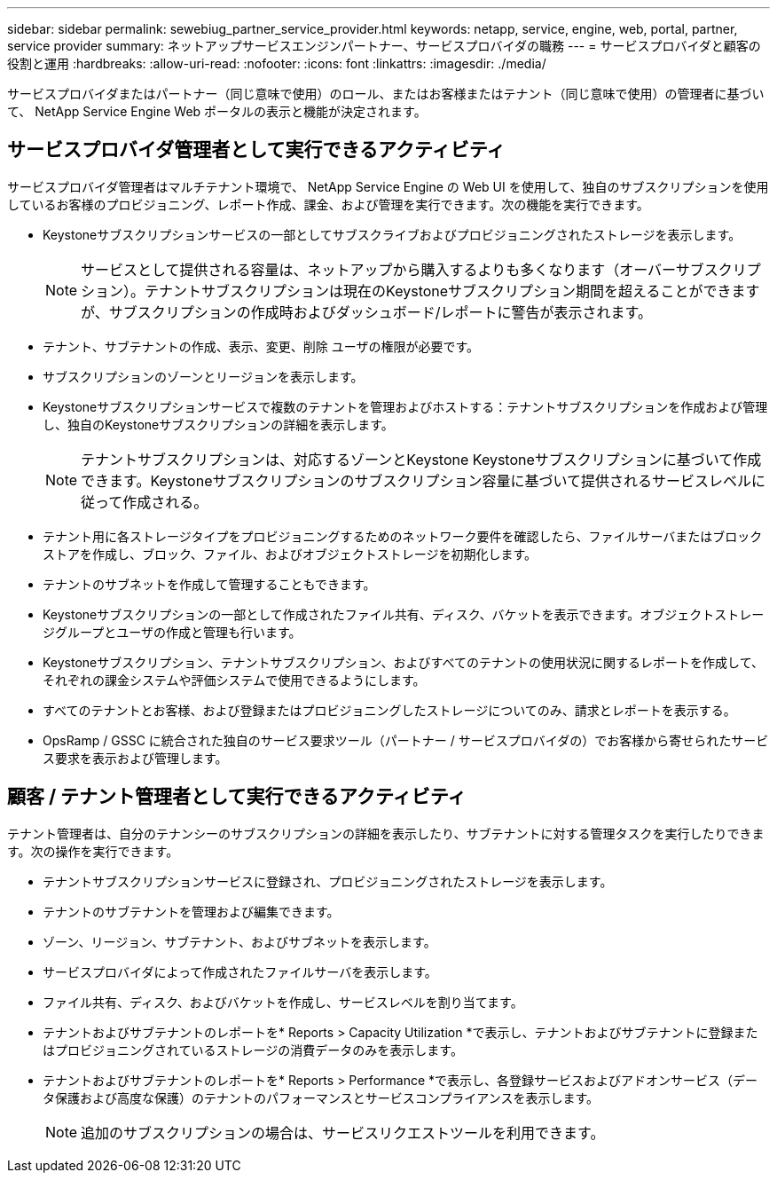 ---
sidebar: sidebar 
permalink: sewebiug_partner_service_provider.html 
keywords: netapp, service, engine, web, portal, partner, service provider 
summary: ネットアップサービスエンジンパートナー、サービスプロバイダの職務 
---
= サービスプロバイダと顧客の役割と運用
:hardbreaks:
:allow-uri-read: 
:nofooter: 
:icons: font
:linkattrs: 
:imagesdir: ./media/


[role="lead"]
サービスプロバイダまたはパートナー（同じ意味で使用）のロール、またはお客様またはテナント（同じ意味で使用）の管理者に基づいて、 NetApp Service Engine Web ポータルの表示と機能が決定されます。



== サービスプロバイダ管理者として実行できるアクティビティ

サービスプロバイダ管理者はマルチテナント環境で、 NetApp Service Engine の Web UI を使用して、独自のサブスクリプションを使用しているお客様のプロビジョニング、レポート作成、課金、および管理を実行できます。次の機能を実行できます。

* Keystoneサブスクリプションサービスの一部としてサブスクライブおよびプロビジョニングされたストレージを表示します。
+

NOTE: サービスとして提供される容量は、ネットアップから購入するよりも多くなります（オーバーサブスクリプション）。テナントサブスクリプションは現在のKeystoneサブスクリプション期間を超えることができますが、サブスクリプションの作成時およびダッシュボード/レポートに警告が表示されます。

* テナント、サブテナントの作成、表示、変更、削除 ユーザの権限が必要です。
* サブスクリプションのゾーンとリージョンを表示します。
* Keystoneサブスクリプションサービスで複数のテナントを管理およびホストする：テナントサブスクリプションを作成および管理し、独自のKeystoneサブスクリプションの詳細を表示します。
+

NOTE: テナントサブスクリプションは、対応するゾーンとKeystone Keystoneサブスクリプションに基づいて作成できます。Keystoneサブスクリプションのサブスクリプション容量に基づいて提供されるサービスレベルに従って作成される。

* テナント用に各ストレージタイプをプロビジョニングするためのネットワーク要件を確認したら、ファイルサーバまたはブロックストアを作成し、ブロック、ファイル、およびオブジェクトストレージを初期化します。
* テナントのサブネットを作成して管理することもできます。
* Keystoneサブスクリプションの一部として作成されたファイル共有、ディスク、バケットを表示できます。オブジェクトストレージグループとユーザの作成と管理も行います。
* Keystoneサブスクリプション、テナントサブスクリプション、およびすべてのテナントの使用状況に関するレポートを作成して、それぞれの課金システムや評価システムで使用できるようにします。
* すべてのテナントとお客様、および登録またはプロビジョニングしたストレージについてのみ、請求とレポートを表示する。
* OpsRamp / GSSC に統合された独自のサービス要求ツール（パートナー / サービスプロバイダの）でお客様から寄せられたサービス要求を表示および管理します。




== 顧客 / テナント管理者として実行できるアクティビティ

テナント管理者は、自分のテナンシーのサブスクリプションの詳細を表示したり、サブテナントに対する管理タスクを実行したりできます。次の操作を実行できます。

* テナントサブスクリプションサービスに登録され、プロビジョニングされたストレージを表示します。
* テナントのサブテナントを管理および編集できます。
* ゾーン、リージョン、サブテナント、およびサブネットを表示します。
* サービスプロバイダによって作成されたファイルサーバを表示します。
* ファイル共有、ディスク、およびバケットを作成し、サービスレベルを割り当てます。
* テナントおよびサブテナントのレポートを* Reports > Capacity Utilization *で表示し、テナントおよびサブテナントに登録またはプロビジョニングされているストレージの消費データのみを表示します。
* テナントおよびサブテナントのレポートを* Reports > Performance *で表示し、各登録サービスおよびアドオンサービス（データ保護および高度な保護）のテナントのパフォーマンスとサービスコンプライアンスを表示します。
+

NOTE: 追加のサブスクリプションの場合は、サービスリクエストツールを利用できます。


